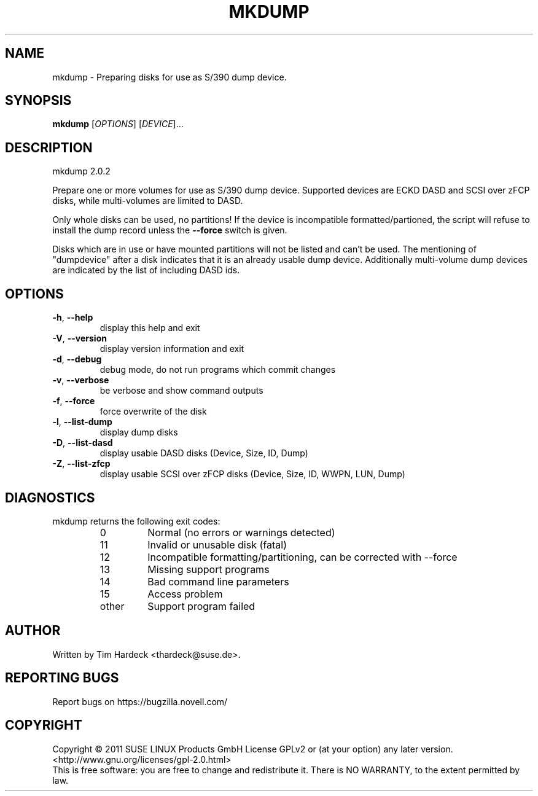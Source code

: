 .\" DO NOT MODIFY THIS FILE!  It was generated by help2man 1.36.
.TH MKDUMP "8" "August 2011" "mkdump 2.0" "System Administration Utilities"
.SH NAME
mkdump \- Preparing disks for use as S/390 dump device.
.SH SYNOPSIS
.B mkdump
[\fIOPTIONS\fR] [\fIDEVICE\fR]...
.SH DESCRIPTION
mkdump 2.0.2
.PP
Prepare one or more volumes for use as S/390 dump device. Supported devices
are ECKD DASD and SCSI over zFCP disks, while multi\-volumes are limited to DASD.
.PP
Only whole disks can be used, no partitions! If the device is incompatible
formatted/partioned, the script will refuse to install the dump record
unless the \fB\-\-force\fR switch is given.
.PP
Disks which are in use or have mounted partitions will not be listed and can't be used.
The mentioning of "dumpdevice" after a disk indicates that it is an already usable dump device. Additionally multi\-volume dump devices are indicated by the list of including DASD ids.
.SH OPTIONS
.TP
\fB\-h\fR, \fB\-\-help\fR
display this help and exit
.TP
\fB\-V\fR, \fB\-\-version\fR
display version information and exit
.TP
\fB\-d\fR, \fB\-\-debug\fR
debug mode, do not run programs which commit changes
.TP
\fB\-v\fR, \fB\-\-verbose\fR
be verbose and show command outputs
.TP
\fB\-f\fR, \fB\-\-force\fR
force overwrite of the disk
.TP
\fB\-l\fR, \fB\-\-list\-dump\fR
display dump disks
.TP
\fB\-D\fR, \fB\-\-list\-dasd\fR
display usable DASD disks (Device, Size, ID, Dump)
.TP
\fB\-Z\fR, \fB\-\-list\-zfcp\fR
display usable SCSI over zFCP disks (Device, Size, ID, WWPN, LUN, Dump)
.SH DIAGNOSTICS
mkdump returns the following exit codes:
.RS
.IP 0
Normal (no errors or warnings detected)
.IP 11
Invalid or unusable disk (fatal)
.IP 12
Incompatible formatting/partitioning, can be corrected with --force
.IP 13
Missing support programs
.IP 14
Bad command line parameters
.IP 15
Access problem
.IP other
Support program failed
.SH AUTHOR
Written by Tim Hardeck <thardeck@suse.de>.
.SH "REPORTING BUGS"
Report bugs on https://bugzilla.novell.com/
.SH COPYRIGHT
Copyright \(co 2011 SUSE LINUX Products GmbH
License GPLv2 or (at your option) any later version.
<http://www.gnu.org/licenses/gpl-2.0.html>
.br
This is free software: you are free to change and redistribute it.
There is NO WARRANTY, to the extent permitted by law.
